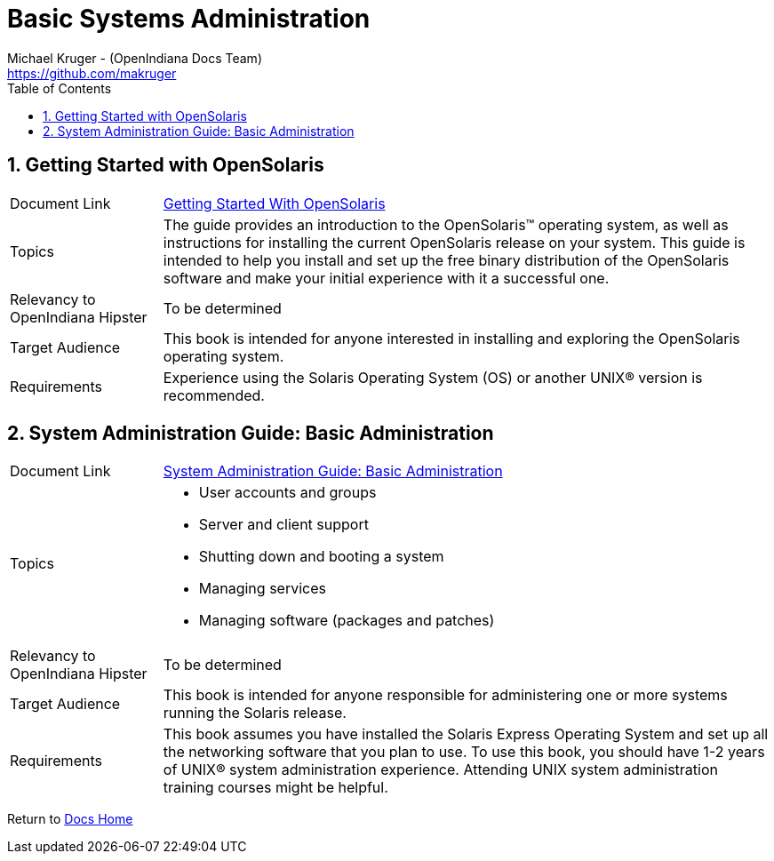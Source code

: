// vim: set syntax=asciidoc:

// Start of document parameters

:icons: font
:sectnums:
:toc: left
:author: Michael Kruger - (OpenIndiana Docs Team)
:email: https://github.com/makruger

// End of document parameters



= Basic Systems Administration


== Getting Started with OpenSolaris

[cols="1,4"]
|===

| Document Link
| link:./20090715/getstart/html/solarisinstall.html[Getting Started With OpenSolaris]

| Topics
| The guide provides an introduction to the OpenSolaris™ operating system, as well as instructions for installing the current OpenSolaris release on your system.
This guide is intended to help you install and set up the free binary distribution of the OpenSolaris software and make your initial experience with it a successful one.

| Relevancy to OpenIndiana Hipster
| To be determined

| Target Audience
| This book is intended for anyone interested in installing and exploring the OpenSolaris operating system.

| Requirements
| Experience using the Solaris Operating System (OS) or another UNIX® version is recommended.
|===


== System Administration Guide: Basic Administration

[cols="1,4"]
|===

| Document Link 
| link:./20090715/SYSADV1/html/sysadv1.html[System Administration Guide: Basic Administration]

| Topics
a| - User accounts and groups +
- Server and client support +
- Shutting down and booting a system +
- Managing services +
- Managing software (packages and patches)

| Relevancy to OpenIndiana Hipster
| To be determined

| Target Audience
| This book is intended for anyone responsible for administering one or more systems running the Solaris release.

| Requirements
| This book assumes you have installed the Solaris Express Operating System and set up all the networking software that you plan to use.
To use this book, you should have 1-2 years of UNIX® system administration experience.
Attending UNIX system administration training courses might be helpful.
|===


Return to link:./index.html[Docs Home]
